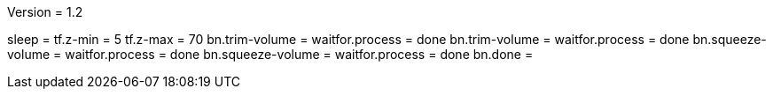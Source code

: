 Version = 1.2

[function = run]
sleep =
tf.z-min = 5
tf.z-max = 70
bn.trim-volume =
waitfor.process = done
bn.trim-volume =
waitfor.process = done
bn.squeeze-volume =
waitfor.process = done
bn.squeeze-volume =
waitfor.process = done
bn.done =
